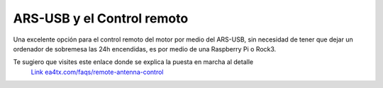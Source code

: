 ARS-USB y el Control remoto
============================

Una excelente opción para el control remoto del motor por medio del ARS-USB, sin necesidad de tener que dejar un ordenador de sobremesa las 24h encendidas, es por medio de una Raspberry Pi o Rock3.

Te sugiero que visites este enlace donde se explica la puesta en marcha al detalle
    `Link ea4tx.com/faqs/remote-antenna-control <https://ea4tx.com/faqs/remote-antenna-control/>`_
